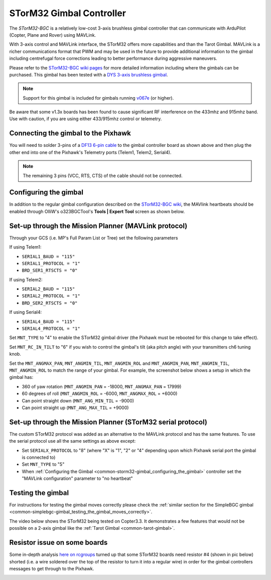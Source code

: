 .. _common-storm32-gimbal:

=========================
STorM32 Gimbal Controller
=========================

The *STorM32-BGC* is a relatively low-cost 3-axis brushless gimbal
controller that can communicate with ArduPilot (Copter, Plane and Rover)
using MAVLink.

With 3-axis control and MAVLink interface, the STorM32 offers more
capabilities and than the Tarot Gimbal.  MAVLink is a richer
communications format that PWM and may be used in the future to provide
additional information to the gimbal including centrefugal force
corrections leading to better performance during aggressive maneuvers.

Please refer to the `STorM32-BGC wiki pages <http://www.olliw.eu/storm32bgc-wiki/Main_Page>`__ for more
detailed information including where the gimbals can be purchased.  This
gimbal has been tested with a `DYS 3-axis brushless gimbal <https://hobbyking.com/en_us/dys-smart3-3-axis-gopro-gimbal-with-alexmos-control-board-basecam.html?___store=en_us>`__.

.. note::

   Support for this gimbal is included for
   gimbals running
   `v067e <http://www.olliw.eu/storm32bgc-wiki/Downloads>`__ (or higher). 

Be aware that some v1.3x boards has been found to cause significant RF interference on the 433mhz and 915mhz band.
Use with caution, if you are using either 433/915mhz control or telemetry.

Connecting the gimbal to the Pixhawk
====================================

.. image:: ../../../images/pixhawk_SToRM32_connections.jpg
    :target: ../_images/pixhawk_SToRM32_connections.jpg

You will need to solder 3-pins of a `DF13 6-pin cable <http://store.jdrones.com/cable_df13_6pin_25cm_p/cbldf13p6c25.htm>`__
to the gimbal controller board as shown above and then plug the other
end into one of the Pixhawk's Telemetry ports (Telem1, Telem2, Serial4).

.. note::

   The remaining 3 pins (VCC, RTS, CTS) of the cable should not be
   connected.


.. _common-storm32-gimbal_configuring_the_gimbal:

Configuring the gimbal
======================

In addition to the regular gimbal configuration described on the
`STorM32-BGC wiki <http://www.olliw.eu/storm32bgc-wiki/Getting_Started>`__, the
MAVlink heartbeats should be enabled through OlliW's o323BGCTool's
**Tools \| Expert Tool** screen as shown below.

.. image:: ../../../images/SToRM32_enableMavlink.png
    :target: ../_images/SToRM32_enableMavlink.png

Set-up through the Mission Planner (MAVLink protocol)
=====================================================

Through your GCS (i.e. MP's Full Param List or Tree) set the following
parameters

If using Telem1:

-  ``SERIAL1_BAUD = "115"``\ 
-  ``SERIAL1_PROTOCOL = "1"``\ 
-  ``BRD_SER1_RTSCTS = "0"``\ 

If using Telem2:

-  ``SERIAL2_BAUD = "115"``\ 
-  ``SERIAL2_PROTOCOL = "1"``\ 
-  ``BRD_SER2_RTSCTS = "0"``\ 

If using Serial4:

-  ``SERIAL4_BAUD = "115"``\ 
-  ``SERIAL4_PROTOCOL = "1"``\ 

.. image:: ../../../images/SToRM32_MP_Serial2Baud_new.png
    :target: ../_images/SToRM32_MP_Serial2Baud_new.png

Set ``MNT_TYPE`` to "4" to enable the STorM32 gimbal driver (the Pixhawk
must be rebooted for this change to take effect).

Set ``MNT_RC_IN_TILT`` to "6" if you wish to control the gimbal's tilt
(aka pitch angle) with your transmitters ch6 tuning knob.

Set the ``MNT_ANGMAX_PAN``, ``MNT_ANGMIN_TIL``, ``MNT_ANGMIN_ROL`` and
``MNT_ANGMIN_PAN``, ``MNT_ANGMIN_TIL``, ``MNT_ANGMIN_ROL`` to match the
range of your gimbal. For example, the screenshot below shows a setup in
which the gimbal has:

-  360 of yaw rotation (``MNT_ANGMIN_PAN`` = -18000, ``MNT_ANGMAX_PAN``
   = 17999)
-  60 degrees of roll (``MNT_ANGMIN_ROL`` = -6000, ``MNT_ANGMAX_ROL`` =
   +6000)
-  Can point straight down (``MNT_ANG_MIN_TIL`` = -9000)
-  Can point straight up (``MNT_ANG_MAX_TIL`` = +9000)

.. image:: ../../../images/SToRM32_MP_MountParams.png
    :target: ../_images/SToRM32_MP_MountParams.png

Set-up through the Mission Planner (STorM32 serial protocol)
============================================================

The custom STorM32 protocol was added as an alternative to the MAVLink
protocol and has the same features. To use the serial protocol use all
the same settings as above except:

-  Set ``SERIALX_PROTOCOL`` to "8" (where "X" is "1", "2" or "4" depending upon which Pixhawk serial port the gimbal is connected to)
-  Set ``MNT_TYPE`` to "5"
-  When :ref:`Configuring the Gimbal <common-storm32-gimbal_configuring_the_gimbal>` controller set the "MAVLink configuration" parameter to "no heartbeat"

Testing the gimbal
==================

For instructions for testing the gimbal moves correctly please check the
:ref:`similar section for the SimpleBGC gimbal <common-simplebgc-gimbal_testing_the_gimbal_moves_correctly>`.

The video below shows the STorM32 being tested on Copter3.3. 
It demonstrates a few features that would not be possible on a 2-axis gimbal like the :ref:`Tarot Gimbal <common-tarot-gimbal>`.

..  youtube:: LAKrGXSFWpM
    :width: 100%

Resistor issue on some boards
=============================

Some in-depth analysis `here on rcgroups <https://www.rcgroups.com/forums/showthread.php?2494532-Storm32-with-Pixhawk-over-serial-connection/page5>`__
turned up that some STorM32 boards need resistor #4 (shown in pic below)
shorted (i.e. a wire soldered over the top of the resistor to turn it
into a regular wire) in order for the gimbal controllers messages to get
through to the Pixhawk.

.. image:: ../../../images/Gimbal_SToRM32_resistorFix.jpg
    :target: ../_images/Gimbal_SToRM32_resistorFix.jpg
